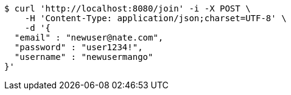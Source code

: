 [source,bash]
----
$ curl 'http://localhost:8080/join' -i -X POST \
    -H 'Content-Type: application/json;charset=UTF-8' \
    -d '{
  "email" : "newuser@nate.com",
  "password" : "user1234!",
  "username" : "newusermango"
}'
----